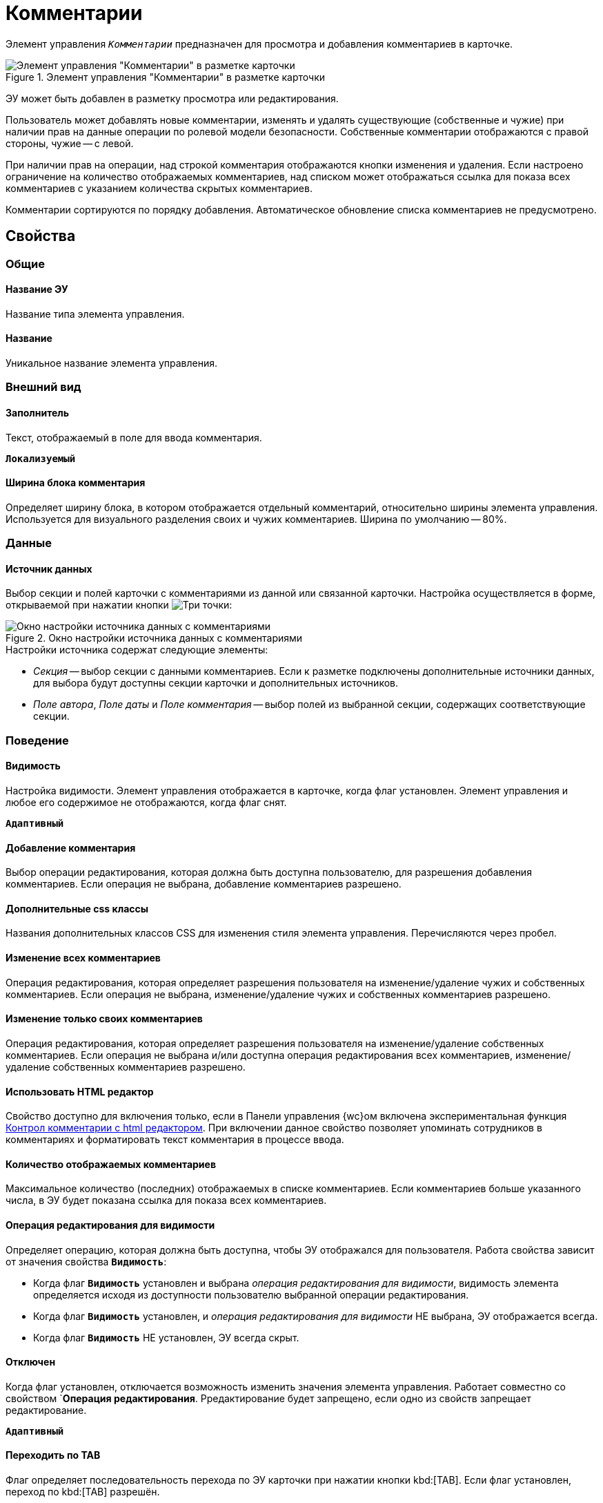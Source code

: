 = Комментарии

Элемент управления `_Комментарии_` предназначен для просмотра и добавления комментариев в карточке.

.Элемент управления "Комментарии" в разметке карточки
image::control_comments.png[Элемент управления "Комментарии" в разметке карточки]

ЭУ может быть добавлен в разметку просмотра или редактирования.

Пользователь может добавлять новые комментарии, изменять и удалять существующие (собственные и чужие) при наличии прав на данные операции по ролевой модели безопасности. Собственные комментарии отображаются с правой стороны, чужие -- с левой.

При наличии прав на операции, над строкой комментария отображаются кнопки изменения и удаления. Если настроено ограничение на количество отображаемых комментариев, над списком может отображаться ссылка для показа всех комментариев с указанием количества скрытых комментариев.

Комментарии сортируются по порядку добавления. Автоматическое обновление списка комментариев не предусмотрено.

== Свойства

=== Общие

==== Название ЭУ

Название типа элемента управления.

==== Название

Уникальное название элемента управления.

=== Внешний вид

==== Заполнитель

Текст, отображаемый в поле для ввода комментария.

`*Локализуемый*`

==== Ширина блока комментария

Определяет ширину блока, в котором отображается отдельный комментарий, относительно ширины элемента управления. Используется для визуального разделения своих и чужих комментариев. Ширина по умолчанию -- 80%.

=== Данные

==== Источник данных

Выбор секции и полей карточки с комментариями из данной или связанной карточки. Настройка осуществляется в форме, открываемой при нажатии кнопки image:buttons/bt_dots.png[Три точки]:

.Окно настройки источника данных с комментариями
image::commentsSourceConfig.png[Окно настройки источника данных с комментариями]

.Настройки источника содержат следующие элементы:
* _Секция_ -- выбор секции с данными комментариев. Если к разметке подключены дополнительные источники данных, для выбора будут доступны секции карточки и дополнительных источников.
* _Поле автора_, _Поле даты_ и _Поле комментария_ -- выбор полей из выбранной секции, содержащих соответствующие секции.

=== Поведение

==== Видимость

Настройка видимости. Элемент управления отображается в карточке, когда флаг установлен. Элемент управления и любое его содержимое не отображаются, когда флаг снят.

`*Адаптивный*`

==== Добавление комментария

Выбор операции редактирования, которая должна быть доступна пользователю, для разрешения добавления комментариев. Если операция не выбрана, добавление комментариев разрешено.

==== Дополнительные css классы

Названия дополнительных классов CSS для изменения стиля элемента управления. Перечисляются через пробел.

==== Изменение всех комментариев

Операция редактирования, которая определяет разрешения пользователя на изменение/удаление чужих и собственных комментариев. Если операция не выбрана, изменение/удаление чужих и собственных комментариев разрешено.

==== Изменение только своих комментариев

Операция редактирования, которая определяет разрешения пользователя на изменение/удаление собственных комментариев. Если операция не выбрана и/или доступна операция редактирования всех комментариев, изменение/удаление собственных комментариев разрешено.

[#html]
==== Использовать HTML редактор

Свойство доступно для включения только, если в Панели управления {wc}ом включена экспериментальная функция xref:admin:experimentComments.adoc[Контрол комментарии с html редактором]. При включении данное свойство позволяет упоминать сотрудников в комментариях и форматировать текст комментария в процессе ввода.

==== Количество отображаемых комментариев

Максимальное количество (последних) отображаемых в списке комментариев. Если комментариев больше указанного числа, в ЭУ будет показана ссылка для показа всех комментариев.

==== Операция редактирования для видимости

Определяет операцию, которая должна быть доступна, чтобы ЭУ отображался для пользователя. Работа свойства зависит от значения свойства `*Видимость*`:

* Когда флаг `*Видимость*` установлен и выбрана _операция редактирования для видимости_, видимость элемента определяется исходя из доступности пользователю выбранной операции редактирования.
* Когда флаг `*Видимость*` установлен, и _операция редактирования для видимости_ НЕ выбрана, ЭУ отображается всегда.
* Когда флаг `*Видимость*` НЕ установлен, ЭУ всегда скрыт.

==== Отключен

Когда флаг установлен, отключается возможность изменить значения элемента управления. Работает совместно со свойством `*Операция редактирования*. Рредактирование будет запрещено, если одно из свойств запрещает редактирование.

`*Адаптивный*`

==== Переходить по TAB

Флаг определяет последовательность перехода по ЭУ карточки при нажатии кнопки kbd:[TAB]. Если флаг установлен, переход по kbd:[TAB] разрешён.

==== Стандартный css класс

Название CSS класса, в котором определен стандартный стиль элемента управления.

=== События

==== Перед добавлением комментария

Вызывается перед сохранением нового комментария.

==== Перед редактированием комментария

Вызывается перед сохранением изменений комментария.

==== Перед удалением комментария

Вызывается перед удалением комментария.

==== После смены данных

Вызывается после изменения содержимого элемента управления.

==== При добавлении комментария

Вызывается после добавления комментария.

==== При наведении курсора

Вызывается при входе курсора мыши в область элемента управления.

==== При отведении курсора

Вызывается, когда курсор мыши покидает область элемента управления.

==== При получении фокуса

Вызывается, когда элемент управления выбирается.

==== При потере фокуса

Вызывается, когда выбор переходит к другому элементу управления.

==== При редактировании комментария

Вызывается после изменения комментария.

==== При удалении комментария

Вызывается после удаления комментария.

==== При щелчке

Вызывается при щелчке мыши по любой области элемента управления.
